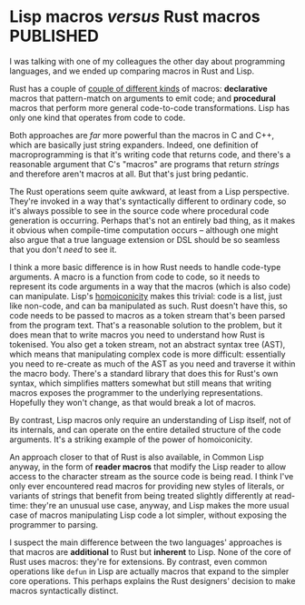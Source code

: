 # -*- org-attach-id-dir: "../../../../files/attachments"; -*-
#+BEGIN_COMMENT
.. title: Lisp macros versus Rust macros
.. slug: lisp-macros-versus-rust-macros
.. date: 2024-06-14 14:23:46 UTC+01:00
.. tags: lisp, programming, rust, macroprogramming
.. category:
.. link:
.. description:
.. type: text

#+END_COMMENT
* Lisp macros /versus/ Rust macros                                  :PUBLISHED:
  :PROPERTIES:
  :PUBLISHED-SOURCE: [[~/programming/simoninireland.github.io/posts/2024/06/14/lisp-macros-versus-rust-macros.org][lisp-macros-versus-rust-macros]]
  :PUBLISHED-URL: https://simondobson.org/2024/06/14/lisp-macros-versus-rust-macros
  :END:

  I was talking with one of my colleagues the other day about
  programming languages, and we ended up comparing macros in Rust and
  Lisp.

  Rust has a couple of [[https://doc.rust-lang.org/reference/procedural-macros.html][couple of different kinds]] of macros:
  *declarative* macros that pattern-match on arguments to emit code; and
  *procedural* macros that perform more general code-to-code
  transformations. Lisp has only one kind that operates from code to
  code.

  Both approaches are /far/ more powerful than the macros in C and C++,
  which are basically just string expanders. Indeed, one definition of
  macroprogramming is that it's writing code that returns code, and
  there's a reasonable argument that C's "macros" are programs that
  return /strings/ and therefore aren't macros at all. But that's just
  bring pedantic.

  The Rust operations seem quite awkward, at least from a Lisp
  perspective. They're invoked in a way that's syntactically different
  to ordinary code, so it's always possible to see in the source code
  where procedural code generation is occurring. Perhaps that's not an
  entirely bad thing, as it makes it obvious when compile-time
  computation occurs -- although one might also argue that a true
  language extension or DSL should be so seamless that you don't /need/
  to see it.

  I think a more basic difference is in how Rust needs to handle
  code-type arguments. A macro is a function from code to code, so it
  needs to represent its code arguments in a way that the macros
  (which is also code) can manipulate. Lisp's [[https://en.wikipedia.org/wiki/Homoiconicity][homoiconicity]] makes this
  trivial: code is a list, just like non-code, and can ba manipulated
  as such. Rust doesn't have this, so code needs to be passed to
  macros as a token stream that's been parsed from the program text.
  That's a reasonable solution to the problem, but it does mean that
  to write macros you need to understand how Rust is tokenised. You
  also get a token stream, not an abstract syntax tree (AST), which
  means that manipulating complex code is more difficult: essentially
  you need to re-create as much of the AST as you need and traverse it
  within the macro body. There's a standard library that does this for
  Rust's own syntax, which simplifies matters somewhat but still means
  that writing macros exposes the programmer to the underlying
  representations. Hopefully they won't change, as that would break a
  lot of macros.

  By contrast, Lisp macros only require an understanding of Lisp
  itself, not of its internals, and can operate on the entire detailed
  structure of the code arguments. It's a striking example of the
  power of homoiconicity.

  An approach closer to that of Rust is also available, in Common Lisp
  anyway, in the form of *reader macros* that modify the Lisp reader to
  allow access to the character stream as the source code is being
  read. I think I've only ever encountered read macros for providing
  new styles of literals, or variants of strings that benefit from
  being treated slightly differently at read-time: they're an unusual
  use case, anyway, and Lisp makes the more usual case of macros
  manipulating Lisp code a lot simpler, without exposing the
  programmer to parsing.

  I suspect the main difference between the two languages' approaches
  is that macros are *additional* to Rust but *inherent* to Lisp. None of
  the core of Rust uses macros: they're for extensions. By contrast,
  even common operations like ~defun~ in Lisp are actually macros that
  expand to the simpler core operations. This perhaps explains the
  Rust designers' decision to make macros syntactically distinct.
